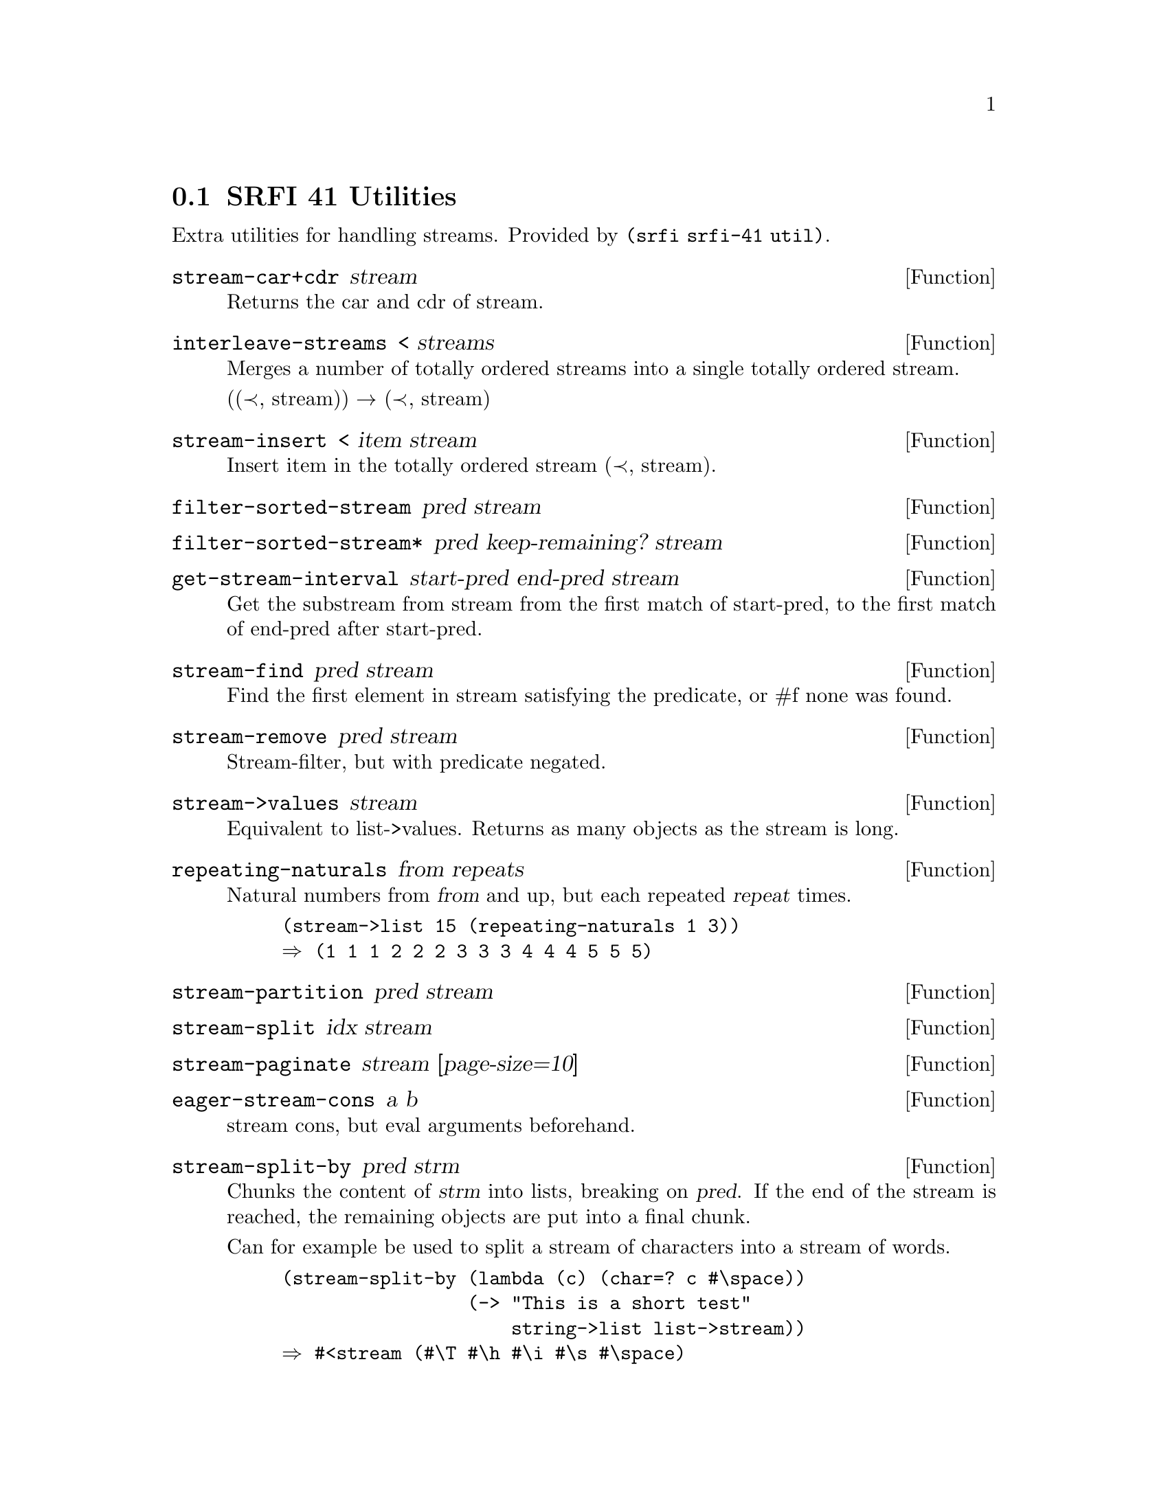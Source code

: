 @node SRFI 41 Utilities
@section SRFI 41 Utilities

Extra utilities for handling streams. Provided by @code{(srfi srfi-41
util)}.

@defun stream-car+cdr stream
Returns the car and cdr of stream.
@end defun

@defun interleave-streams < streams
Merges a number of totally ordered streams into a single
totally ordered stream.

((≺, stream)) → (≺, stream)
@end defun

@defun stream-insert < item stream
Insert item in the totally ordered stream (≺, stream).
@end defun


@defun filter-sorted-stream pred stream
@end defun


@defun filter-sorted-stream* pred keep-remaining? stream
@end defun

@defun get-stream-interval start-pred end-pred stream
Get the substream from stream from the first match of start-pred, to
the first match of end-pred after start-pred.
@end defun


@defun stream-find pred stream
Find the first element in stream satisfying the predicate, or #f none
was found.
@end defun


@defun stream-remove pred stream
Stream-filter, but with predicate negated.
@end defun


@defun stream->values stream
Equivalent to list->values. Returns as many objects as the stream is long.
@end defun


@defun repeating-naturals from repeats
Natural numbers from @var{from} and up, but each repeated @var{repeat}
times.
@example
(stream->list 15 (repeating-naturals 1 3))
⇒ (1 1 1 2 2 2 3 3 3 4 4 4 5 5 5)
@end example
@end defun


@defun stream-partition pred stream
@end defun

@defun stream-split idx stream
@end defun

@defun stream-paginate stream [page-size=10]
@end defun


@defun eager-stream-cons a b
stream cons, but eval arguments beforehand.
@end defun

@defun stream-split-by pred strm
Chunks the content of @var{strm} into lists, breaking on @var{pred}.
If the end of the stream is reached, the remaining objects
are put into a final chunk.

Can for example be used to split a stream of characters into a stream
of words.

@lisp
(stream-split-by (lambda (c) (char=? c #\space))
                 (-> "This is a short test"
                     string->list list->stream))
⇒ #<stream (#\T #\h #\i #\s #\space)
           (#\i #\s #\space)
           (#\a #\space)
           (#\s #\h #\o #\r #\t #\space)
           (#\t #\e #\s #\t)>
@end lisp
@end defun

@defun stream-timeslice-limit stream timeslice
Wrap a stream in time limits. Each element has at most @var{timeslice}
seconds to produce a value, otherwise the stream ends. Useful for finding the
``final'' element matching a predicate in an infinite stream.
@end defun
